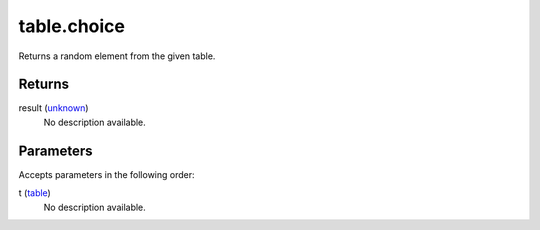 table.choice
====================================================================================================

Returns a random element from the given table.

Returns
----------------------------------------------------------------------------------------------------

result (`unknown`_)
    No description available.

Parameters
----------------------------------------------------------------------------------------------------

Accepts parameters in the following order:

t (`table`_)
    No description available.

.. _`table`: ../../../lua/type/table.html
.. _`unknown`: ../../../lua/type/unknown.html
